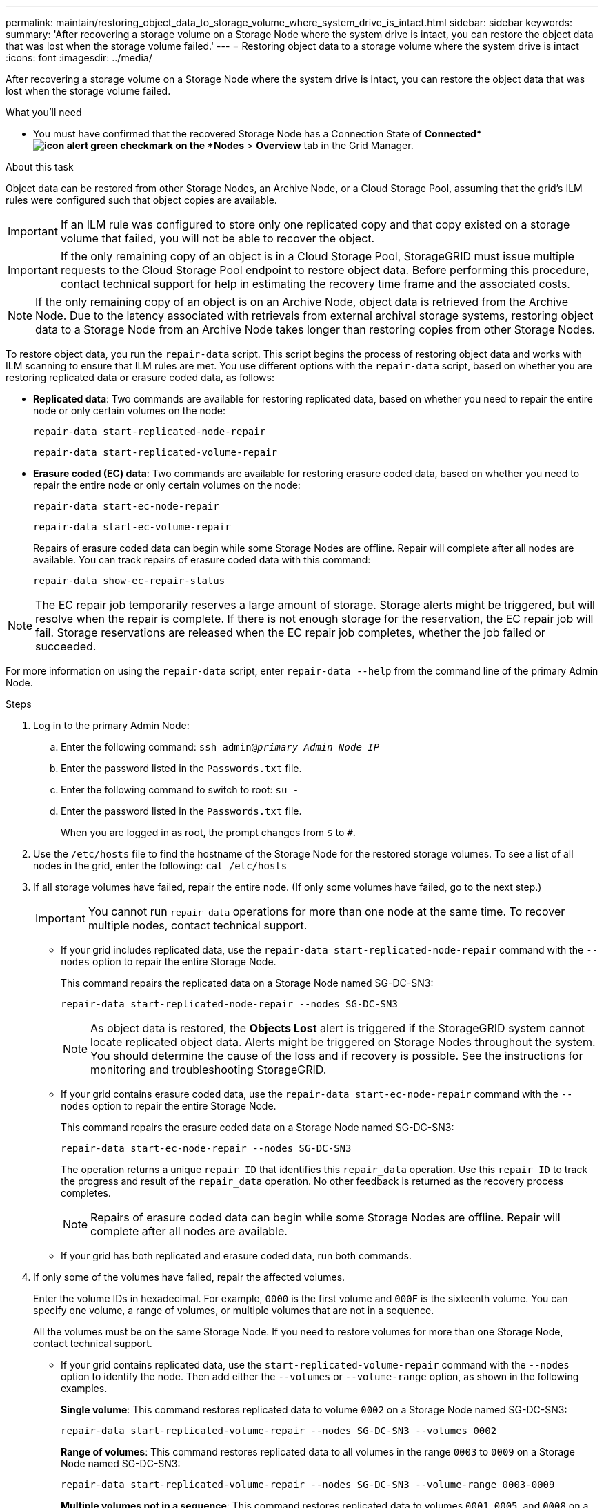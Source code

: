 ---
permalink: maintain/restoring_object_data_to_storage_volume_where_system_drive_is_intact.html
sidebar: sidebar
keywords:
summary: 'After recovering a storage volume on a Storage Node where the system drive is intact, you can restore the object data that was lost when the storage volume failed.'
---
= Restoring object data to a storage volume where the system drive is intact
:icons: font
:imagesdir: ../media/

[.lead]
After recovering a storage volume on a Storage Node where the system drive is intact, you can restore the object data that was lost when the storage volume failed.

.What you'll need

* You must have confirmed that the recovered Storage Node has a Connection State of *Connected*image:../media/icon_alert_green_checkmark.png[icon alert green checkmark] on the *Nodes* > *Overview* tab in the Grid Manager.

.About this task

Object data can be restored from other Storage Nodes, an Archive Node, or a Cloud Storage Pool, assuming that the grid's ILM rules were configured such that object copies are available.

IMPORTANT: If an ILM rule was configured to store only one replicated copy and that copy existed on a storage volume that failed, you will not be able to recover the object.

IMPORTANT: If the only remaining copy of an object is in a Cloud Storage Pool, StorageGRID must issue multiple requests to the Cloud Storage Pool endpoint to restore object data. Before performing this procedure, contact technical support for help in estimating the recovery time frame and the associated costs.

NOTE: If the only remaining copy of an object is on an Archive Node, object data is retrieved from the Archive Node. Due to the latency associated with retrievals from external archival storage systems, restoring object data to a Storage Node from an Archive Node takes longer than restoring copies from other Storage Nodes.

To restore object data, you run the `repair-data` script. This script begins the process of restoring object data and works with ILM scanning to ensure that ILM rules are met. You use different options with the `repair-data` script, based on whether you are restoring replicated data or erasure coded data, as follows:

* *Replicated data*: Two commands are available for restoring replicated data, based on whether you need to repair the entire node or only certain volumes on the node:
+
----
repair-data start-replicated-node-repair
----
+
----
repair-data start-replicated-volume-repair
----

* *Erasure coded (EC) data*: Two commands are available for restoring erasure coded data, based on whether you need to repair the entire node or only certain volumes on the node:
+
----
repair-data start-ec-node-repair
----
+
----
repair-data start-ec-volume-repair
----
+
Repairs of erasure coded data can begin while some Storage Nodes are offline. Repair will complete after all nodes are available. You can track repairs of erasure coded data with this command:
+
----
repair-data show-ec-repair-status
----

NOTE: The EC repair job temporarily reserves a large amount of storage. Storage alerts might be triggered, but will resolve when the repair is complete. If there is not enough storage for the reservation, the EC repair job will fail. Storage reservations are released when the EC repair job completes, whether the job failed or succeeded.

For more information on using the `repair-data` script, enter `repair-data --help` from the command line of the primary Admin Node.

.Steps

. Log in to the primary Admin Node:
 .. Enter the following command: `ssh admin@_primary_Admin_Node_IP_`
 .. Enter the password listed in the `Passwords.txt` file.
 .. Enter the following command to switch to root: `su -`
 .. Enter the password listed in the `Passwords.txt` file.
+
When you are logged in as root, the prompt changes from `$` to `#`.
. Use the `/etc/hosts` file to find the hostname of the Storage Node for the restored storage volumes. To see a list of all nodes in the grid, enter the following: `cat /etc/hosts`
. If all storage volumes have failed, repair the entire node. (If only some volumes have failed, go to the next step.)
+
IMPORTANT: You cannot run `repair-data` operations for more than one node at the same time. To recover multiple nodes, contact technical support.

 ** If your grid includes replicated data, use the `repair-data start-replicated-node-repair` command with the `--nodes` option to repair the entire Storage Node.
+
This command repairs the replicated data on a Storage Node named SG-DC-SN3:
+
----
repair-data start-replicated-node-repair --nodes SG-DC-SN3
----
+
NOTE: As object data is restored, the *Objects Lost* alert is triggered if the StorageGRID system cannot locate replicated object data. Alerts might be triggered on Storage Nodes throughout the system. You should determine the cause of the loss and if recovery is possible. See the instructions for monitoring and troubleshooting StorageGRID.

 ** If your grid contains erasure coded data, use the `repair-data start-ec-node-repair` command with the `--nodes` option to repair the entire Storage Node.
+
This command repairs the erasure coded data on a Storage Node named SG-DC-SN3:
+
----
repair-data start-ec-node-repair --nodes SG-DC-SN3
----
+
The operation returns a unique `repair ID` that identifies this `repair_data` operation. Use this `repair ID` to track the progress and result of the `repair_data` operation. No other feedback is returned as the recovery process completes.
+
NOTE: Repairs of erasure coded data can begin while some Storage Nodes are offline. Repair will complete after all nodes are available.

 ** If your grid has both replicated and erasure coded data, run both commands.

. If only some of the volumes have failed, repair the affected volumes.
+
Enter the volume IDs in hexadecimal. For example, `0000` is the first volume and `000F` is the sixteenth volume. You can specify one volume, a range of volumes, or multiple volumes that are not in a sequence.
+
All the volumes must be on the same Storage Node. If you need to restore volumes for more than one Storage Node, contact technical support.

 ** If your grid contains replicated data, use the `start-replicated-volume-repair` command with the `--nodes` option to identify the node. Then add either the `--volumes` or `--volume-range` option, as shown in the following examples.
+
*Single volume*: This command restores replicated data to volume `0002` on a Storage Node named SG-DC-SN3:
+
----
repair-data start-replicated-volume-repair --nodes SG-DC-SN3 --volumes 0002
----
+
*Range of volumes*: This command restores replicated data to all volumes in the range `0003` to `0009` on a Storage Node named SG-DC-SN3:
+
----
repair-data start-replicated-volume-repair --nodes SG-DC-SN3 --volume-range 0003-0009
----
+
*Multiple volumes not in a sequence*: This command restores replicated data to volumes `0001`, `0005`, and `0008` on a Storage Node named SG-DC-SN3:
+
----
repair-data start-replicated-volume-repair --nodes SG-DC-SN3 --volumes 0001,0005,0008
----
+
NOTE: As object data is restored, the *Objects Lost* alert is triggered if the StorageGRID system cannot locate replicated object data. Alerts might be triggered on Storage Nodes throughout the system. You should determine the cause of the loss and if recovery is possible. See the instructions for monitoring and troubleshooting StorageGRID.

 ** If your grid contains erasure coded data, use the `start-ec-volume-repair` command with the `--nodes` option to identify the node. Then add either the `--volumes` or `--volume-range` option, as shown in the following examples.
+
*Single volume*: This command restores erasure coded data to volume `0007` on a Storage Node named SG-DC-SN3:
+
----
repair-data start-ec-volume-repair --nodes SG-DC-SN3 --volumes 0007
----
+
*Range of volumes*: This command restores erasure coded data to all volumes in the range `0004` to `0006` on a Storage Node named SG-DC-SN3:
+
----
repair-data start-ec-volume-repair --nodes SG-DC-SN3 --volume-range 0004-0006
----
+
*Multiple volumes not in a sequence*: This command restores erasure coded data to volumes `000A`, `000C`, and `000E` on a Storage Node named SG-DC-SN3:
+
----
repair-data start-ec-volume-repair --nodes SG-DC-SN3 --volumes 000A,000C,000E
----
+
The `repair-data` operation returns a unique `repair ID` that identifies this `repair_data` operation. Use this `repair ID` to track the progress and result of the `repair_data` operation. No other feedback is returned as the recovery process completes.
+
NOTE: Repairs of erasure coded data can begin while some Storage Nodes are offline. Repair will complete after all nodes are available.

 ** If your grid has both replicated and erasure coded data, run both commands.

. Monitor the repair of replicated data.
 .. Select *Nodes* > *Storage Node being repaired* > *ILM*.
 .. Use the attributes in the Evaluation section to determine if repairs are complete.
+
When repairs are complete, the Awaiting - All attribute indicates 0 objects.

 .. To monitor the repair in more detail, select *Support* > *Tools* > *Grid Topology*.
 .. Select *grid* > *Storage Node being repaired* > *LDR* > *Data Store*.
 .. Use a combination of the following attributes to determine, as well as possible, if replicated repairs are complete.
+
NOTE: Cassandra inconsistencies might be present, and failed repairs are not tracked.

  *** *Repairs Attempted (XRPA)*: Use this attribute to track the progress of replicated repairs. This attribute increases each time a Storage Node tries to repair a high-risk object. When this attribute does not increase for a period longer than the current scan period (provided by the *Scan Period -- Estimated* attribute), it means that ILM scanning found no high-risk objects that need to be repaired on any nodes.
+
NOTE: High-risk objects are objects that are at risk of being completely lost. This does not include objects that do not satisfy their ILM configuration.

  *** *Scan Period -- Estimated (XSCM)*: Use this attribute to estimate when a policy change will be applied to previously ingested objects. If the *Repairs Attempted* attribute does not increase for a period longer than the current scan period, it is probable that replicated repairs are done. Note that the scan period can change. The *Scan Period -- Estimated (XSCM)* attribute applies to the entire grid and is the maximum of all node scan periods. You can query the *Scan Period -- Estimated* attribute history for the grid to determine an appropriate time frame.
. Monitor the repair of erasure coded data, and retry any requests that might have failed.
 .. Determine the status of erasure coded data repairs:
  *** Use this command to see the status of a specific `repair-data` operation:
+
----
repair-data show-ec-repair-status --repair-id repair ID
----

  *** Use this command to list all repairs:
+
----
repair-data show-ec-repair-status
----
+
The output lists information, including `repair ID`, for all previously and currently running repairs.
+
----
root@DC1-ADM1:~ # repair-data show-ec-repair-status

 Repair ID Scope  Start Time  End Time  State  Est Bytes Affected/Repaired Retry Repair
========================================================================================
 949283 DC1-S-99-10(Volumes: 1,2) 2016-11-30T15:27:06.9 Success 17359 17359 No
 949292 DC1-S-99-10(Volumes: 1,2) 2016-11-30T15:37:06.9 Failure 17359 0     Yes
 949294 DC1-S-99-10(Volumes: 1,2) 2016-11-30T15:47:06.9 Failure 17359 0     Yes
 949299 DC1-S-99-10(Volumes: 1,2) 2016-11-30T15:57:06.9 Failure 17359 0     Yes
----
 .. If the output shows that the repair operation failed, use the `--repair-id` option to retry the repair.
+
This command retries a failed node repair, using the repair ID 83930030303133434:
+
----
repair-data start-ec-node-repair --repair-id 83930030303133434
----
+
This command retries a failed volume repair, using the repair ID 83930030303133434:
+
----
repair-data start-ec-volume-repair --repair-id 83930030303133434
----

.Related information

xref:../admin/index.adoc[Administer StorageGRID]

xref:../monitor/index.adoc[Monitor & troubleshoot]
